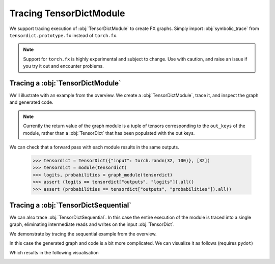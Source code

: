Tracing TensorDictModule
========================

We support tracing execution of :obj:`TensorDictModule` to create FX graphs. Simply import :obj:`symbolic_trace` from ``tensordict.prototype.fx`` instead of ``torch.fx``.

.. note:: Support for ``torch.fx`` is highly experimental and subject to change. Use with caution, and raise an issue if you try it out and encounter problems.

Tracing a :obj:`TensorDictModule`
---------------------------------

We'll illustrate with an example from the overview. We create a :obj:`TensorDictModule`, trace it, and inspect the graph and generated code.

.. note:: Currently the return value of the graph module is a tuple of tensors corresponding to the ``out_keys`` of the module, rather than a :obj:`TensorDict` that has been populated with the out keys.

.. code-block::
   :caption: Tracing a TensorDictModule

   >>> import torch
   >>> import torch.nn as nn
   >>> from tensordict import TensorDict
   >>> from tensordict.nn import TensorDictModule
   >>> from tensordict.prototype.fx import symbolic_trace

   >>> class Net(nn.Module):
   ...     def __init__(self):
   ...         super().__init__()
   ...         self.linear = nn.LazyLinear(1)
   ...
   ...     def forward(self, x):
   ...         logits = self.linear(x)
   ...         return logits, torch.sigmoid(logits)
   >>> module = TensorDictModule(
   ...     Net(),
   ...     in_keys=["input"],
   ...     out_keys=[("outputs", "logits"), ("outputs", "probabilities")],
   ... )
   >>> graph_module = symbolic_trace(module)
   >>> print(graph_module.graph)
   graph():
       %tensordict : [#users=1] = placeholder[target=tensordict]
       %getitem : [#users=1] = call_function[target=operator.getitem](args = (%tensordict, input), kwargs = {})
       %linear : [#users=2] = call_module[target=linear](args = (%getitem,), kwargs = {})
       %sigmoid : [#users=1] = call_function[target=torch.sigmoid](args = (%linear,), kwargs = {})
       return (linear, sigmoid)
   >>> print(graph_module.code)

   def forward(self, tensordict):
       getitem = tensordict['input'];  tensordict = None
       linear = self.linear(getitem);  getitem = None
       sigmoid = torch.sigmoid(linear)
       return (linear, sigmoid)

We can check that a forward pass with each module results in the same outputs.

   >>> tensordict = TensorDict({"input": torch.randn(32, 100)}, [32])
   >>> tensordict = module(tensordict)
   >>> logits, probabilities = graph_module(tensordict)
   >>> assert (logits == tensordict["outputs", "logits"]).all()
   >>> assert (probabilities == tensordict["outputs", "probabilities"]).all()

Tracing a :obj:`TensorDictSequential`
-------------------------------------

We can also trace :obj:`TensorDictSequential`. In this case the entire execution of the module is traced into a single graph, eliminating intermediate reads and writes on the input :obj:`TensorDict`.

We demonstrate by tracing the sequential example from the overview.

.. code-block::
   :caption: Tracing TensorDictSequential

   >>> import torch
   >>> import torch.nn as nn
   >>> from tensordict import TensorDict
   >>> from tensordict.nn import TensorDictModule, TensorDictSequential
   >>> from tensordict.prototype.fx import symbolic_trace

   >>> class Net(nn.Module):
   ...     def __init__(self, input_size=100, hidden_size=50, output_size=10):
   ...         super().__init__()
   ...         self.fc1 = nn.Linear(input_size, hidden_size)
   ...         self.fc2 = nn.Linear(hidden_size, output_size)
   ...
   ...     def forward(self, x):
   ...         x = torch.relu(self.fc1(x))
   ...         return self.fc2(x)
   ...
   ... class Masker(nn.Module):
   ...     def forward(self, x, mask):
   ...         return torch.softmax(x * mask, dim=1)
   >>> net = TensorDictModule(
   ...     Net(), in_keys=[("input", "x")], out_keys=[("intermediate", "x")]
   ... )
   >>> masker = TensorDictModule(
   ...     Masker(),
   ...     in_keys=[("intermediate", "x"), ("input", "mask")],
   ...     out_keys=[("output", "probabilities")],
   ... )
   >>> module = TensorDictSequential(net, masker)
   >>> graph_module = symbolic_trace(module)
   >>> print(graph_module.code)

   def forward(self, tensordict):
       getitem = tensordict[('input', 'x')]
       _0_fc1 = getattr(self, "0").module.fc1(getitem);  getitem = None
       relu = torch.relu(_0_fc1);  _0_fc1 = None
       _0_fc2 = getattr(self, "0").module.fc2(relu);  relu = None
       getitem_1 = tensordict[('input', 'mask')];  tensordict = None
       mul = _0_fc2 * getitem_1;  getitem_1 = None
       softmax = torch.softmax(mul, dim = 1);  mul = None
       return (_0_fc2, softmax)

In this case the generated graph and code is a bit more complicated. We can visualize it as follows (requires ``pydot``)

.. code-block::
   :caption: Visualising the graph

   >>> from torch.fx.passes.graph_drawer import FxGraphDrawer
   >>> g = FxGraphDrawer(graph_module, "sequential")
   >>> with open("graph.svg", "wb") as f:
   ...     f.write(g.get_dot_graph().create_svg())

Which results in the following visualisation

.. image:: _static/img/graph.svg
   :alt: Visualization of the traced graph.
